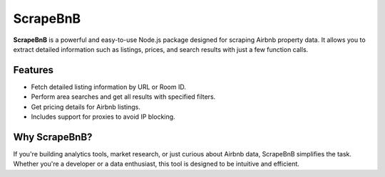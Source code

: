 ScrapeBnB
=========

**ScrapeBnB** is a powerful and easy-to-use Node.js package designed for scraping Airbnb property data. It allows you to extract detailed information such as listings, prices, and search results with just a few function calls.

Features
--------

- Fetch detailed listing information by URL or Room ID.
- Perform area searches and get all results with specified filters.
- Get pricing details for Airbnb listings.
- Includes support for proxies to avoid IP blocking.

Why ScrapeBnB?
--------------

If you're building analytics tools, market research, or just curious about Airbnb data, ScrapeBnB simplifies the task. Whether you're a developer or a data enthusiast, this tool is designed to be intuitive and efficient.
